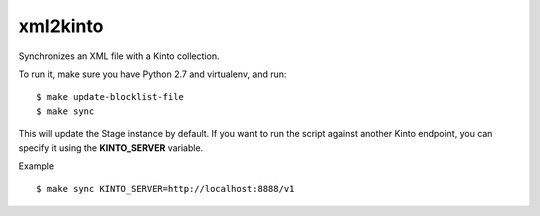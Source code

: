 xml2kinto
---------

Synchronizes an XML file with a Kinto collection.

To run it, make sure you have Python 2.7 and virtualenv, and run::

    $ make update-blocklist-file
    $ make sync

This will update the Stage instance by default. If you want to
run the script against another Kinto endpoint, you can specify
it using the **KINTO_SERVER** variable.

Example ::

    $ make sync KINTO_SERVER=http://localhost:8888/v1

